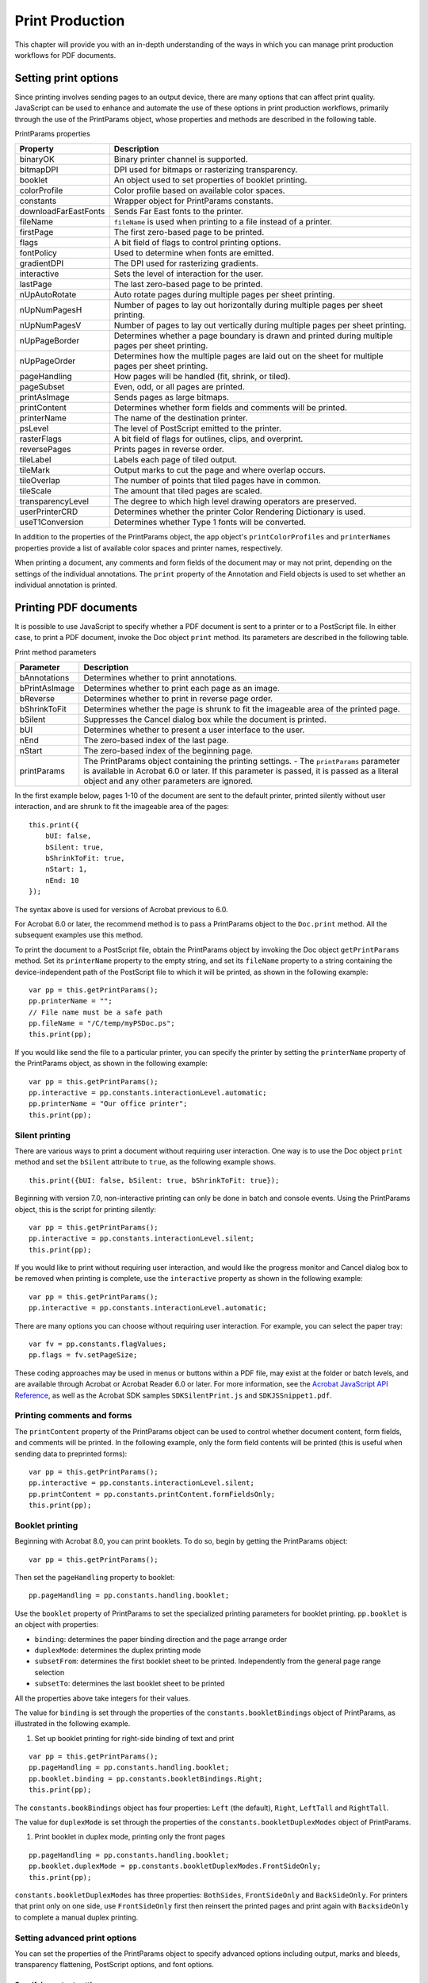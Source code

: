 ******************************************************
Print Production
******************************************************

This chapter will provide you with an in-depth understanding of the ways in which you can manage print production workflows for PDF documents.

.. raw:: html

   <a name="43419"></a>

Setting print options
=====================

Since printing involves sending pages to an output device, there are many options that can affect print quality. JavaScript can be used to enhance and automate the use of these options in print production workflows, primarily through the use of the PrintParams object, whose properties and methods are described in the following table.

PrintParams properties

.. list-table::
   :widths: 10 90
   :header-rows: 1

   * - Property
     - Description

   * - binaryOK
     - Binary printer channel is supported.

   * - bitmapDPI
     - DPI used for bitmaps or rasterizing transparency.

   * - booklet
     - An object used to set properties of booklet printing.

   * - colorProfile
     - Color profile based on available color spaces.

   * - constants
     - Wrapper object for PrintParams constants.

   * - downloadFarEastFonts
     - Sends Far East fonts to the printer.

   * - fileName
     - ``fileName`` is used when printing to a file instead of a printer.

   * - firstPage
     - The first zero-based page to be printed.

   * - flags
     - A bit field of flags to control printing options.

   * - fontPolicy
     - Used to determine when fonts are emitted.

   * - gradientDPI
     - The DPI used for rasterizing gradients.

   * - interactive
     - Sets the level of interaction for the user.

   * - lastPage
     - The last zero-based page to be printed.

   * - nUpAutoRotate
     - Auto rotate pages during multiple pages per sheet printing.

   * - nUpNumPagesH
     - Number of pages to lay out horizontally during multiple pages per sheet printing.

   * - nUpNumPagesV
     - Number of pages to lay out vertically during multiple pages per sheet printing.

   * - nUpPageBorder
     - Determines whether a page boundary is drawn and printed during multiple pages per sheet printing.

   * - nUpPageOrder
     - Determines how the multiple pages are laid out on the sheet for multiple pages per sheet printing.

   * - pageHandling
     - How pages will be handled (fit, shrink, or tiled).

   * - pageSubset
     - Even, odd, or all pages are printed.

   * - printAsImage
     - Sends pages as large bitmaps.

   * - printContent
     - Determines whether form fields and comments will be printed.

   * - printerName
     - The name of the destination printer.

   * - psLevel
     - The level of PostScript emitted to the printer.

   * - rasterFlags
     - A bit field of flags for outlines, clips, and overprint.

   * - reversePages
     - Prints pages in reverse order.

   * - tileLabel
     - Labels each page of tiled output.

   * - tileMark
     - Output marks to cut the page and where overlap occurs.

   * - tileOverlap
     - The number of points that tiled pages have in common.

   * - tileScale
     - The amount that tiled pages are scaled.

   * - transparencyLevel
     - The degree to which high level drawing operators are preserved.

   * - userPrinterCRD
     - Determines whether the printer Color Rendering Dictionary is used.

   * - useT1Conversion
     - Determines whether Type 1 fonts will be converted.

In addition to the properties of the PrintParams object, the ``app`` object's ``printColorProfiles`` and ``printerNames`` properties provide a list of available color spaces and printer names, respectively.

When printing a document, any comments and form fields of the document may or may not print, depending on the settings of the individual annotations. The ``print`` property of the Annotation and Field objects is used to set whether an individual annotation is printed.

.. raw:: html

   <a name="89379"></a>

Printing PDF documents
======================

It is possible to use JavaScript to specify whether a PDF document is sent to a printer or to a PostScript file. In either case, to print a PDF document, invoke the Doc object ``print`` method. Its parameters are described in the following table.

Print method parameters

.. _section-1:

.. list-table::
   :widths: 10 90
   :header-rows: 1

   * - Parameter
     - Description

   * - bAnnotations
     - Determines whether to print annotations.

   * - bPrintAsImage
     - Determines whether to print each page as an image.

   * - bReverse
     - Determines whether to print in reverse page order.

   * - bShrinkToFit
     - Determines whether the page is shrunk to fit the imageable area of the printed page.

   * - bSilent
     - Suppresses the Cancel dialog box while the document is printed.

   * - bUI
     - Determines whether to present a user interface to the user.

   * - nEnd
     - The zero-based index of the last page.

   * - nStart
     - The zero-based index of the beginning page.

   * - printParams
     - The PrintParams object containing the printing settings.  -  The ``printParams`` parameter is available in Acrobat 6.0 or later. If this parameter is passed, it is passed as a literal object and any other parameters are ignored. 

In the first example below, pages 1-10 of the document are sent to the default printer, printed silently without user interaction, and are shrunk to fit the imageable area of the pages:

::

      this.print({
          bUI: false,
          bSilent: true,
          bShrinkToFit: true,
          nStart: 1,
          nEnd: 10
      });

The syntax above is used for versions of Acrobat previous to 6.0.

For Acrobat 6.0 or later, the recommend method is to pass a PrintParams object to the ``Doc.print`` method. All the subsequent examples use this method.

To print the document to a PostScript file, obtain the PrintParams object by invoking the Doc object ``getPrintParams`` method. Set its ``printerName`` property to the empty string, and set its ``fileName`` property to a string containing the device-independent path of the PostScript file to which it will be printed, as shown in the following example:

::

      var pp = this.getPrintParams();
      pp.printerName = "";
      // File name must be a safe path
      pp.fileName = "/C/temp/myPSDoc.ps";
      this.print(pp);

If you would like send the file to a particular printer, you can specify the printer by setting the ``printerName`` property of the PrintParams object, as shown in the following example:

::

      var pp = this.getPrintParams();
      pp.interactive = pp.constants.interactionLevel.automatic;
      pp.printerName = "Our office printer";
      this.print(pp);

.. raw:: html

   <a name="69102"></a>

Silent printing
---------------

There are various ways to print a document without requiring user interaction. One way is to use the Doc object ``print`` method and set the ``bSilent`` attribute to ``true``, as the following example shows.

::

      this.print({bUI: false, bSilent: true, bShrinkToFit: true});

Beginning with version 7.0, non-interactive printing can only be done in batch and console events. Using the PrintParams object, this is the script for printing silently:

::

      var pp = this.getPrintParams();
      pp.interactive = pp.constants.interactionLevel.silent;
      this.print(pp);

If you would like to print without requiring user interaction, and would like the progress monitor and Cancel dialog box to be removed when printing is complete, use the ``interactive`` property as shown in the following example:

::

      var pp = this.getPrintParams();
      pp.interactive = pp.constants.interactionLevel.automatic;

There are many options you can choose without requiring user interaction. For example, you can select the paper tray:

::

      var fv = pp.constants.flagValues;
      pp.flags = fv.setPageSize;

These coding approaches may be used in menus or buttons within a PDF file, may exist at the folder or batch levels, and are available through Acrobat or Acrobat Reader 6.0 or later. For more information, see the `Acrobat JavaScript API Reference <https://www.adobe.com/go/acrobatsdk_jsapiref>`__, as well as the Acrobat SDK samples ``SDKSilentPrint.js`` and ``SDKJSSnippet1.pdf``.

.. raw:: html

   <a name="26072"></a>

Printing comments and forms
---------------------------

The ``printContent`` property of the PrintParams object can be used to control whether document content, form fields, and comments will be printed. In the following example, only the form field contents will be printed (this is useful when sending data to preprinted forms):

::

      var pp = this.getPrintParams();
      pp.interactive = pp.constants.interactionLevel.silent;
      pp.printContent = pp.constants.printContent.formFieldsOnly;
      this.print(pp);

.. raw:: html

   <a name="13332"></a>

Booklet printing
----------------

Beginning with Acrobat 8.0, you can print booklets. To do so, begin by getting the PrintParams object:

::

      var pp = this.getPrintParams();

Then set the ``pageHandling`` property to booklet:

::

      pp.pageHandling = pp.constants.handling.booklet;

Use the ``booklet`` property of PrintParams to set the specialized printing parameters for booklet printing. ``pp.booklet`` is an object with properties:

* ``binding``: determines the paper binding direction and the page arrange order

* ``duplexMode``: determines the duplex printing mode

* ``subsetFrom``: determines the first booklet sheet to be printed. Independently from the general page range selection

* ``subsetTo``: determines the last booklet sheet to be printed

All the properties above take integers for their values.

The value for ``binding`` is set through the properties of the ``constants.bookletBindings`` object of PrintParams, as illustrated in the following example.

#. Set up booklet printing for right-side binding of text and print

::

      var pp = this.getPrintParams();
      pp.pageHandling = pp.constants.handling.booklet;
      pp.booklet.binding = pp.constants.bookletBindings.Right;
      this.print(pp);

The ``constants.bookBindings`` object has four properties: ``Left`` (the default), ``Right``, ``LeftTall`` and ``RightTall``.

The value for ``duplexMode`` is set through the properties of the ``constants.bookletDuplexModes`` object of PrintParams.

#. Print booklet in duplex mode, printing only the front pages

::

      pp.pageHandling = pp.constants.handling.booklet;
      pp.booklet.duplexMode = pp.constants.bookletDuplexModes.FrontSideOnly;
      this.print(pp);

``constants.bookletDuplexModes`` has three properties: ``BothSides``, ``FrontSideOnly`` and ``BackSideOnly``. For printers that print only on one side, use ``FrontSideOnly`` first then reinsert the printed pages and print again with ``BacksideOnly`` to complete a manual duplex printing.

.. raw:: html

   <a name="79684"></a>

Setting advanced print options
------------------------------

You can set the properties of the PrintParams object to specify advanced options including output, marks and bleeds, transparency flattening, PostScript options, and font options.

Specifying output settings
^^^^^^^^^^^^^^^^^^^^^^^^^^^^^^^^^^^

You can obtain a listing of printer color spaces available by invoking the ``app`` object ``printColorProfiles`` method. You can then assign one of these values to the PrintParams object ``colorProfile`` property.

In addition, you can set the ``flags`` property of the PrintParams object to specify advanced output settings, such as applying proof settings, shown in the example below:

::

      var pp = this.getPrintParams();
      var fv = pp.constants.flagValues;
      pp.flags = fv.applySoftProofSettings;
      this.print(pp);

Specifying marks and bleeds
^^^^^^^^^^^^^^^^^^^^^^^^^^^^^^^^^^^

You can specify the types of tile marks and where overlap occurs by setting the ``tileMark`` property of the PrintParams object. For example, in the following code, Western style tile marks are printed:

::

      var pp = this.getPrintPareams();
      pp.tileMark = pp.constants.tileMarks.west;
      this.print(pp);

Setting PostScript options
^^^^^^^^^^^^^^^^^^^^^^^^^^^^^^^^^^^

You can set the ``flags`` property of the PrintParams object to specify advanced PostScript settings, such as emitting undercolor removal/black generation, shown in the example below:

::

      var pp = this.getPrintParams();
      var fv = pp.constants.flagValues;
      pp.flags &= ~(fv.suppressBG  fv.suppressUCR);
      this.print(pp);

In addition, you can set the ``psLevel`` property of the PrintParams object to specify the level of PostScript emitted to PostScript printers. If the printer only supports PostScript level 1, set the PrintParams object's ``printAsImage`` property to ``true``.

Setting font options
^^^^^^^^^^^^^^^^^^^^^^^^^^^^^^^^^^^

You can control the font policy by setting the ``fontPolicy`` property of the PrintParams object. There are three values that may be used:

* ``everyPage``: emit needed fonts for every page, freeing fonts from the previous page. This is useful for printers having a small amount of memory.

* ``jobStart``: emit all fonts at the beginning of the print job, free them at the end of the print job. This is useful for printers having a large amount of memory.

* ``pageRange``: emit the fonts needed for a given range of pages, free them once those pages are printed. This can be used to optimize the balance between memory and speed constraints.

These values can be accessed through the ``constants.fontPolicies`` object of the PrintParams object. In the following example, all the fonts are emitted at the beginning of the print job, and freed once the job is finished:

::

      var pp = this.getPrintParams();
      pp.fontPolicy = pp.constants.fontPolicies.jobStart;
      this.print(pp);

You can also control whether Type 1 fonts will be converted to alternative font representations, by setting the ``useT1Conversion`` property of the PrintParams object. There are three values that can be used:

* ``auto``: let Acrobat decide whether to disable the conversion, based on its internal list of printers that have problems with these fonts.

* ``use``: allow conversion of Type 1 fonts.

* ``noUse``: do not allow conversion of Type 1 fonts.

These values are accessed through the ``constants.usages`` object of the PrintParams object. In the following example, conversion of Type 1 fonts is set to automatic:

::

      var pp = this.getPrintParams();
      pp.useT1Conversion = pp.constants.usages.auto;
      this.print(pp);

Finally, it is possible to send Far East fonts to the printer by setting the PrintParams object's ``downloadFarEastFonts`` property to ``true``.
